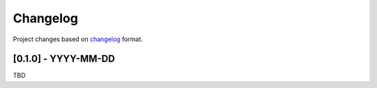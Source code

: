 Changelog
=========

Project changes based on `changelog <https://keepachangelog.com/en/1.0.0/>`_ format.

[0.1.0] - YYYY-MM-DD
~~~~~~~~~~~~~~~~~~~~

TBD
